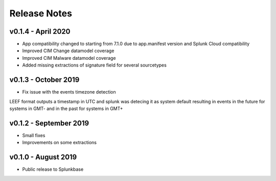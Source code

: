 =============
Release Notes
=============

v0.1.4 - April 2020
-------------------
- App compatibility changed to starting from 7.1.0 due to app.manifest version and Splunk Cloud compatibility
- Improved CIM Change datamodel coverage
- Improved CIM Malware datamodel coverage
- Added missing extractions of signature field for several sourcetypes


v0.1.3 - October 2019
---------------------
- Fix issue with the events timezone detection
LEEF format outputs a timestamp in UTC and splunk was detecing it as system default resulting in events in the future for systems in GMT- and in the past for systems in GMT+


v0.1.2 - September 2019
-----------------------
- Small fixes
- Improvements on some extractions


v0.1.0 - August 2019
--------------------
- Public release to Splunkbase
